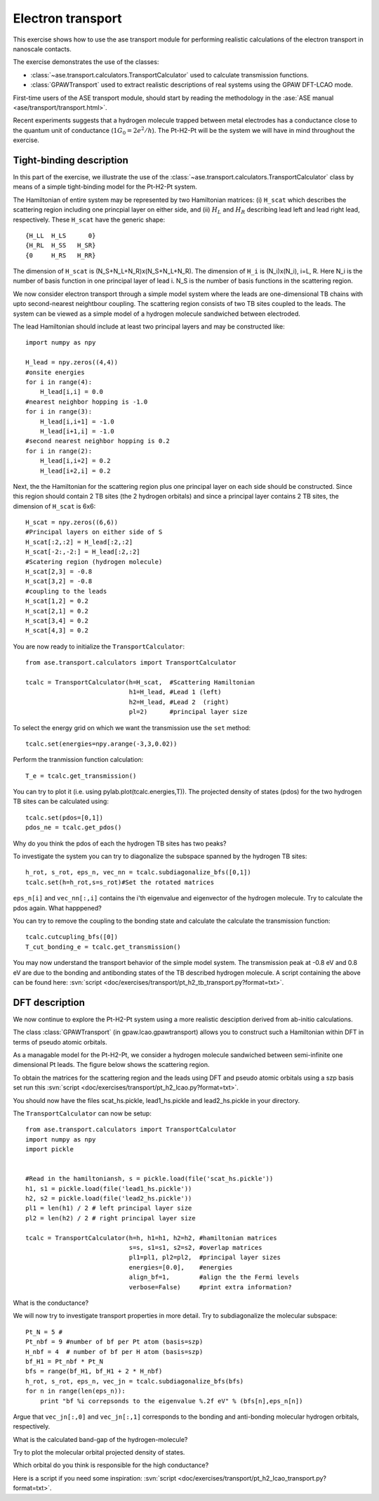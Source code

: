 .. _transport_exercise:

==================
Electron transport
==================

.. default-role:: math

This exercise shows how to use the ase transport module for performing
realistic calculations of the electron transport in nanoscale contacts.

The exercise demonstrates the use of the classes:

* :class:`~ase.transport.calculators.TransportCalculator` used to
  calculate transmission functions.
* :class:`GPAWTransport` used to extract realistic descriptions of
  real systems using the GPAW DFT-LCAO mode.

First-time users of the ASE transport module, should start by reading
the methodology in the :ase:`ASE manual <ase/transport/transport.html>`.

Recent experiments suggests that a hydrogen molecule trapped between
metal electrodes has a conductance close to the quantum unit of
conductance (`1G_0=2e^2/h`). The Pt-H2-Pt will be the system we will
have in mind throughout the exercise.

Tight-binding description
=========================

In this part of the exercise, we illustrate the use of the
:class:`~ase.transport.calculators.TransportCalculator` class by means
of a simple tight-binding model for the Pt-H2-Pt system.

The Hamiltonian of entire system may be represented by two Hamiltonian
matrices: (i) ``H_scat`` which describes the scattering region
including one princpial layer on either side, and (ii) `H_L` and `H_R`
describing lead left and lead right lead, respectively.  These
``H_scat`` have the generic shape::
        
    {H_LL  H_LS      0}
    {H_RL  H_SS   H_SR}
    {0     H_RS   H_RR}

The dimension of ``H_scat`` is (N_S+N_L+N_R)x(N_S+N_L+N_R).
The dimension of ``H_i`` is (N_i)x(N_i), i=L, R.
Here N_i is the number of basis function in one principal layer of lead
i. N_S is the number of basis functions in the scattering region.

We now consider electron transport through a simple model system where the 
leads are one-dimensional TB chains with upto second-nearest neightbour 
coupling.
The scattering region consists of two TB sites coupled to the leads.
The system can be viewed as a simple model of a hydrogen molecule
sandwiched between electroded.

The lead Hamiltonian should include at least two principal 
layers and may be constructed like::

    import numpy as npy
    
    H_lead = npy.zeros((4,4))
    #onsite energies
    for i in range(4):
        H_lead[i,i] = 0.0
    #nearest neighbor hopping is -1.0
    for i in range(3):
        H_lead[i,i+1] = -1.0
        H_lead[i+1,i] = -1.0
    #second nearest neighbor hopping is 0.2
    for i in range(2):
        H_lead[i,i+2] = 0.2
        H_lead[i+2,i] = 0.2

Next, the the Hamiltonian for the scattering region plus one
principal layer on each side should be constructed. Since this
region should contain 2 TB sites (the 2 hydrogen orbitals) and
since a principal layer contains 2 TB sites, the dimension of 
``H_scat`` is 6x6::

    H_scat = npy.zeros((6,6))
    #Principal layers on either side of S
    H_scat[:2,:2] = H_lead[:2,:2]
    H_scat[-2:,-2:] = H_lead[:2,:2]
    #Scatering region (hydrogen molecule)
    H_scat[2,3] = -0.8 
    H_scat[3,2] = -0.8
    #coupling to the leads
    H_scat[1,2] = 0.2
    H_scat[2,1] = 0.2
    H_scat[3,4] = 0.2
    H_scat[4,3] = 0.2

You are now ready to initialize the ``TransportCalculator``::
    
    from ase.transport.calculators import TransportCalculator

    tcalc = TransportCalculator(h=H_scat,  #Scattering Hamiltonian
                                h1=H_lead, #Lead 1 (left)
                                h2=H_lead, #Lead 2  (right)
                                pl=2)      #principal layer size


To select the  energy grid on which we want the transmission use
the ``set`` method::

    tcalc.set(energies=npy.arange(-3,3,0.02))

Perform the tranmission function calculation::

    T_e = tcalc.get_transmission()

You can try to plot it (i.e. using pylab.plot(tcalc.energies,T)).
The projected density of states (pdos) for the two hydrogen TB sites can
be calculated using::

    tcalc.set(pdos=[0,1])
    pdos_ne = tcalc.get_pdos()
    
Why do you think the pdos of each the hydrogen TB sites has two peaks?

To investigate the system you can try to diagonalize the subspace
spanned by the hydrogen TB sites::

    h_rot, s_rot, eps_n, vec_nn = tcalc.subdiagonalize_bfs([0,1])
    tcalc.set(h=h_rot,s=s_rot)#Set the rotated matrices

``eps_n[i]`` and ``vec_nn[:,i]`` contains the i'th
eigenvalue and eigenvector of the hydrogen molecule.  
Try to calculate the pdos again. What happpened?

You can try to remove the coupling to the bonding state and
calculate the calculate the transmission function::
    
    tcalc.cutcupling_bfs([0])
    T_cut_bonding_e = tcalc.get_transmission()

You may now understand the transport behavior of the simple model system.
The transmission peak at -0.8 eV and 0.8 eV are due to the
bonding and antibonding states of the TB described hydrogen molecule.
A script containing the above can be found here:
:svn:`script <doc/exercises/transport/pt_h2_tb_transport.py?format=txt>`.

DFT description
===============

We now continue to explore the Pt-H2-Pt system using a more realistic
desciption derived from ab-initio calculations.

The class :class:`GPAWTransport` (in gpaw.lcao.gpawtransport) allows
you to construct such a Hamiltonian within DFT in terms of pseudo
atomic orbitals.

As a managable model for the Pt-H2-Pt, we consider a hydrogen molecule
sandwiched between semi-infinite one dimensional Pt leads. The figure
below shows the scattering region.

.. image:: pt_h2.png
  :align: center

To obtain the matrices for the scattering region and the leads using
DFT and pseudo atomic orbitals using a szp basis set run this 
:svn:`script <doc/exercises/transport/pt_h2_lcao.py?format=txt>`.

You should now have the files scat_hs.pickle, lead1_hs.pickle and
lead2_hs.pickle in your directory.

The ``TransportCalculator`` can now be setup::
    
    from ase.transport.calculators import TransportCalculator
    import numpy as npy
    import pickle


    #Read in the hamiltoniansh, s = pickle.load(file('scat_hs.pickle'))
    h1, s1 = pickle.load(file('lead1_hs.pickle'))
    h2, s2 = pickle.load(file('lead2_hs.pickle'))
    pl1 = len(h1) / 2 # left principal layer size
    pl2 = len(h2) / 2 # right principal layer size

    tcalc = TransportCalculator(h=h, h1=h1, h2=h2, #hamiltonian matrices
                                s=s, s1=s1, s2=s2, #overlap matrices
                                pl1=pl1, pl2=pl2,  #principal layer sizes
                                energies=[0.0],    #energies
                                align_bf=1,        #align the the Fermi levels
                                verbose=False)     #print extra information?


What is the conductance?
    
We will now try to investigate transport properties in more detail.
Try to subdiagonalize the molecular subspace::
   
    Pt_N = 5 # 
    Pt_nbf = 9 #number of bf per Pt atom (basis=szp)
    H_nbf = 4  # number of bf per H atom (basis=szp)
    bf_H1 = Pt_nbf * Pt_N
    bfs = range(bf_H1, bf_H1 + 2 * H_nbf)
    h_rot, s_rot, eps_n, vec_jn = tcalc.subdiagonalize_bfs(bfs)
    for n in range(len(eps_n)):
        print "bf %i correpsonds to the eigenvalue %.2f eV" % (bfs[n],eps_n[n])

Argue that ``vec_jn[:,0]`` and ``vec_jn[:,1]`` corresponds to the bonding and 
anti-bonding molecular hydrogen orbitals, respectively. 

What is the calculated band-gap of the hydrogen-molecule?

Try to plot the molecular orbital projected density of states.

Which orbital do you think is responsible for the high conductance?

Here is a script if you need some inspiration:
:svn:`script <doc/exercises/transport/pt_h2_lcao_transport.py?format=txt>`.
